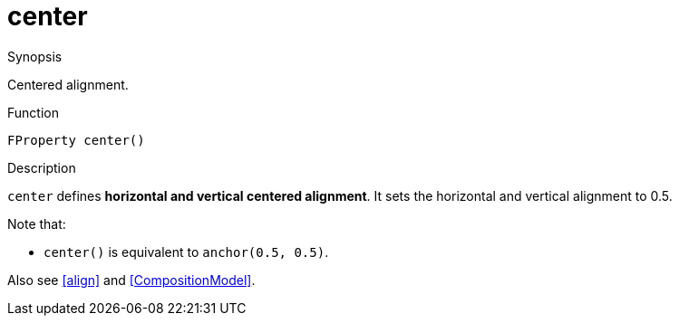 [[Properties-center]]
# center
:concept: Vis/Figure/Properties/center

.Synopsis
Centered alignment.

.Syntax

.Types

.Function
`FProperty center()`

.Description
`center` defines *horizontal and vertical centered alignment*.
It sets the horizontal and vertical alignment to 0.5.

Note that:

*  `center()` is equivalent to `anchor(0.5, 0.5)`.


Also see <<align>> and <<CompositionModel>>.

.Examples

.Benefits

.Pitfalls


:leveloffset: +1

:leveloffset: -1